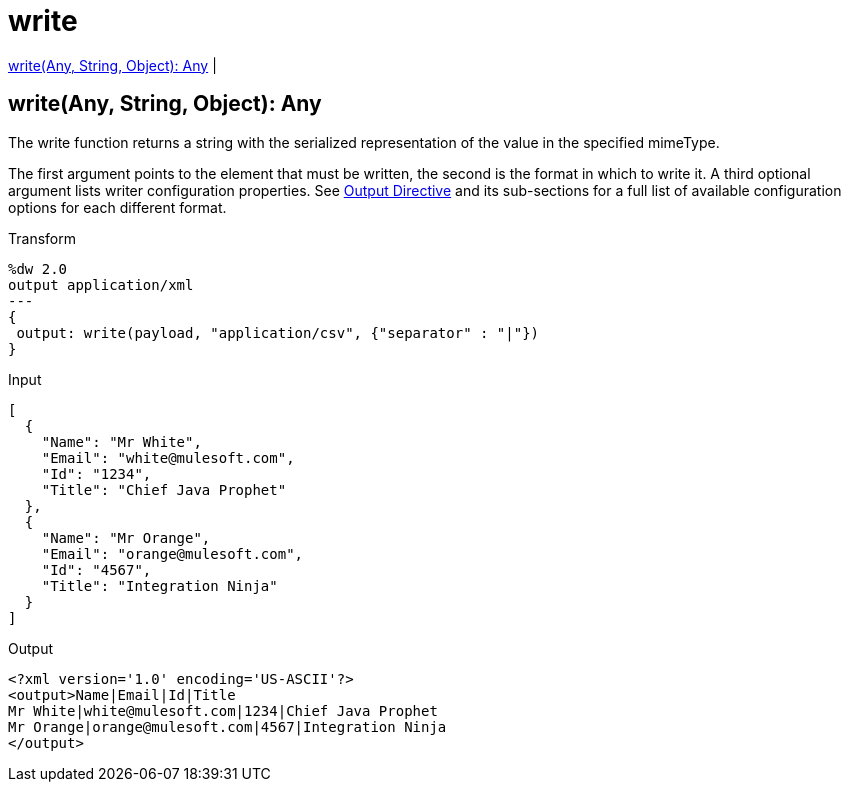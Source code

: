 = write

<<write1>> |


[[write1]]
== write(Any, String, Object): Any

The write function returns a string with the serialized representation of the value in the specified mimeType.

The first argument points to the element that must be written, the second is the format in which to write it. A third optional argument lists writer configuration properties. See link:/mule-user-guide/v/3.8/dataweave-language-introduction#output-directive[Output Directive] and its sub-sections for a full list of available configuration options for each different format.

.Transform
[source, dataweave, linenums]
----
%dw 2.0
output application/xml
---
{
 output: write(payload, "application/csv", {"separator" : "|"})
}
----

.Input
[source,json,linenums]
----
[
  {
    "Name": "Mr White",
    "Email": "white@mulesoft.com",
    "Id": "1234",
    "Title": "Chief Java Prophet"
  },
  {
    "Name": "Mr Orange",
    "Email": "orange@mulesoft.com",
    "Id": "4567",
    "Title": "Integration Ninja"
  }
]
----

.Output
[source,xml,linenums]
----
<?xml version='1.0' encoding='US-ASCII'?>
<output>Name|Email|Id|Title
Mr White|white@mulesoft.com|1234|Chief Java Prophet
Mr Orange|orange@mulesoft.com|4567|Integration Ninja
</output>
----


